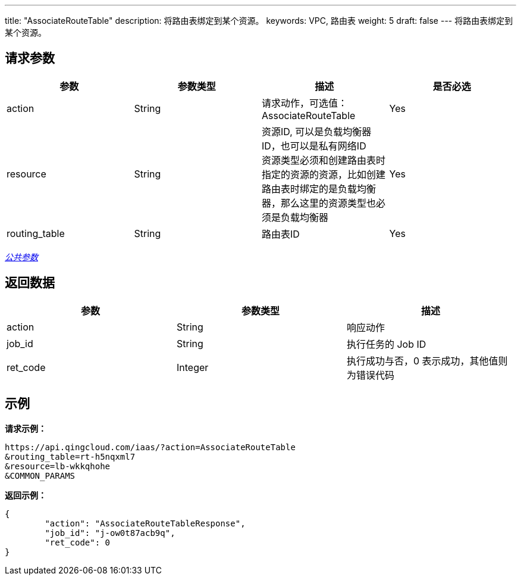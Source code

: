 ---
title: "AssociateRouteTable"
description: 将路由表绑定到某个资源。
keywords: VPC, 路由表
weight: 5
draft: false
---
将路由表绑定到某个资源。

== 请求参数

|===
| 参数 | 参数类型 | 描述 | 是否必选

| action
| String
| 请求动作，可选值：AssociateRouteTable
| Yes

| resource
| String
| 资源ID, 可以是负载均衡器ID，也可以是私有网络ID +
资源类型必须和创建路由表时指定的资源的资源，比如创建路由表时绑定的是负载均衡器，那么这里的资源类型也必须是负载均衡器
| Yes

| routing_table
| String
| 路由表ID
| Yes
|===

link:../../get_api/parameters/[_公共参数_]

== 返回数据

|===
| 参数 | 参数类型 | 描述

| action
| String
| 响应动作

| job_id
| String
| 执行任务的 Job ID

| ret_code
| Integer
| 执行成功与否，0 表示成功，其他值则为错误代码
|===

== 示例

*请求示例：*
[source]
----
https://api.qingcloud.com/iaas/?action=AssociateRouteTable
&routing_table=rt-h5nqxml7
&resource=lb-wkkqhohe
&COMMON_PARAMS
----

*返回示例：*
[source]
----
{
	"action": "AssociateRouteTableResponse",
	"job_id": "j-ow0t87acb9q",
	"ret_code": 0
}
----
